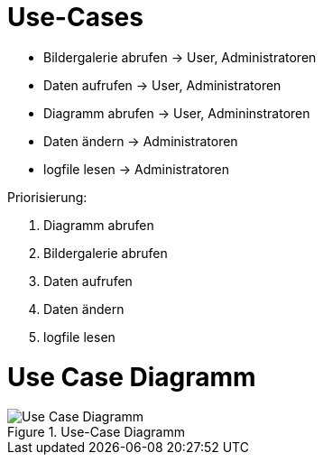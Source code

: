 = Use-Cases

* Bildergalerie abrufen -> User, Administratoren
* Daten aufrufen -> User, Administratoren
* Diagramm abrufen -> User, Admininstratoren
* Daten ändern -> Administratoren
* logfile lesen -> Administratoren

Priorisierung:

. Diagramm abrufen
. Bildergalerie abrufen
. Daten aufrufen
. Daten ändern
. logfile lesen


= Use Case Diagramm

.Use-Case Diagramm
image::Use-Case_Diagramm.jpg[]





